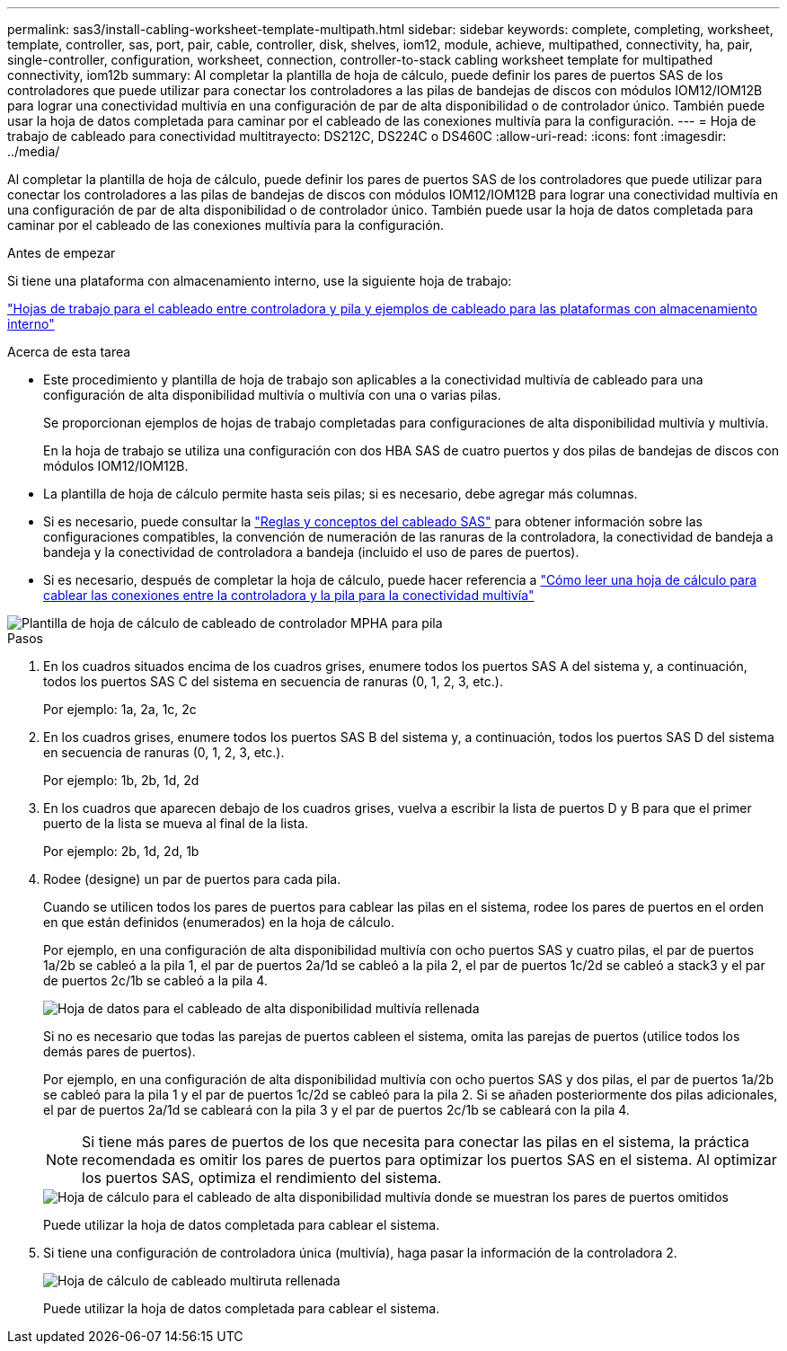 ---
permalink: sas3/install-cabling-worksheet-template-multipath.html 
sidebar: sidebar 
keywords: complete, completing, worksheet, template, controller, sas, port, pair, cable, controller, disk, shelves, iom12, module, achieve, multipathed, connectivity, ha, pair, single-controller, configuration, worksheet, connection, controller-to-stack cabling worksheet template for multipathed connectivity, iom12b 
summary: Al completar la plantilla de hoja de cálculo, puede definir los pares de puertos SAS de los controladores que puede utilizar para conectar los controladores a las pilas de bandejas de discos con módulos IOM12/IOM12B para lograr una conectividad multivía en una configuración de par de alta disponibilidad o de controlador único. También puede usar la hoja de datos completada para caminar por el cableado de las conexiones multivía para la configuración. 
---
= Hoja de trabajo de cableado para conectividad multitrayecto: DS212C, DS224C o DS460C
:allow-uri-read: 
:icons: font
:imagesdir: ../media/


[role="lead"]
Al completar la plantilla de hoja de cálculo, puede definir los pares de puertos SAS de los controladores que puede utilizar para conectar los controladores a las pilas de bandejas de discos con módulos IOM12/IOM12B para lograr una conectividad multivía en una configuración de par de alta disponibilidad o de controlador único. También puede usar la hoja de datos completada para caminar por el cableado de las conexiones multivía para la configuración.

.Antes de empezar
Si tiene una plataforma con almacenamiento interno, use la siguiente hoja de trabajo:

link:install-cabling-worksheets-examples-fas2600.html["Hojas de trabajo para el cableado entre controladora y pila y ejemplos de cableado para las plataformas con almacenamiento interno"]

.Acerca de esta tarea
* Este procedimiento y plantilla de hoja de trabajo son aplicables a la conectividad multivía de cableado para una configuración de alta disponibilidad multivía o multivía con una o varias pilas.
+
Se proporcionan ejemplos de hojas de trabajo completadas para configuraciones de alta disponibilidad multivía y multivía.

+
En la hoja de trabajo se utiliza una configuración con dos HBA SAS de cuatro puertos y dos pilas de bandejas de discos con módulos IOM12/IOM12B.

* La plantilla de hoja de cálculo permite hasta seis pilas; si es necesario, debe agregar más columnas.
* Si es necesario, puede consultar la link:install-cabling-rules.html["Reglas y conceptos del cableado SAS"] para obtener información sobre las configuraciones compatibles, la convención de numeración de las ranuras de la controladora, la conectividad de bandeja a bandeja y la conectividad de controladora a bandeja (incluido el uso de pares de puertos).
* Si es necesario, después de completar la hoja de cálculo, puede hacer referencia a link:install-cabling-worksheets-how-to-read-multipath.html["Cómo leer una hoja de cálculo para cablear las conexiones entre la controladora y la pila para la conectividad multivía"]


image::../media/drw_worksheet_mpha_template.gif[Plantilla de hoja de cálculo de cableado de controlador MPHA para pila]

.Pasos
. En los cuadros situados encima de los cuadros grises, enumere todos los puertos SAS A del sistema y, a continuación, todos los puertos SAS C del sistema en secuencia de ranuras (0, 1, 2, 3, etc.).
+
Por ejemplo: 1a, 2a, 1c, 2c

. En los cuadros grises, enumere todos los puertos SAS B del sistema y, a continuación, todos los puertos SAS D del sistema en secuencia de ranuras (0, 1, 2, 3, etc.).
+
Por ejemplo: 1b, 2b, 1d, 2d

. En los cuadros que aparecen debajo de los cuadros grises, vuelva a escribir la lista de puertos D y B para que el primer puerto de la lista se mueva al final de la lista.
+
Por ejemplo: 2b, 1d, 2d, 1b

. Rodee (designe) un par de puertos para cada pila.
+
Cuando se utilicen todos los pares de puertos para cablear las pilas en el sistema, rodee los pares de puertos en el orden en que están definidos (enumerados) en la hoja de cálculo.

+
Por ejemplo, en una configuración de alta disponibilidad multivía con ocho puertos SAS y cuatro pilas, el par de puertos 1a/2b se cableó a la pila 1, el par de puertos 2a/1d se cableó a la pila 2, el par de puertos 1c/2d se cableó a stack3 y el par de puertos 2c/1b se cableó a la pila 4.

+
image::../media/drw_worksheet_mpha_slots_1_and_2_two_4porthbas_two_stacks.gif[Hoja de datos para el cableado de alta disponibilidad multivía rellenada]

+
Si no es necesario que todas las parejas de puertos cableen el sistema, omita las parejas de puertos (utilice todos los demás pares de puertos).

+
Por ejemplo, en una configuración de alta disponibilidad multivía con ocho puertos SAS y dos pilas, el par de puertos 1a/2b se cableó para la pila 1 y el par de puertos 1c/2d se cableó para la pila 2. Si se añaden posteriormente dos pilas adicionales, el par de puertos 2a/1d se cableará con la pila 3 y el par de puertos 2c/1b se cableará con la pila 4.

+

NOTE: Si tiene más pares de puertos de los que necesita para conectar las pilas en el sistema, la práctica recomendada es omitir los pares de puertos para optimizar los puertos SAS en el sistema. Al optimizar los puertos SAS, optimiza el rendimiento del sistema.

+
image::../media/drw_worksheet_mpha_skipped_template.gif[Hoja de cálculo para el cableado de alta disponibilidad multivía donde se muestran los pares de puertos omitidos]

+
Puede utilizar la hoja de datos completada para cablear el sistema.

. Si tiene una configuración de controladora única (multivía), haga pasar la información de la controladora 2.
+
image::../media/drw_worksheet_mp_template.gif[Hoja de cálculo de cableado multiruta rellenada]

+
Puede utilizar la hoja de datos completada para cablear el sistema.


